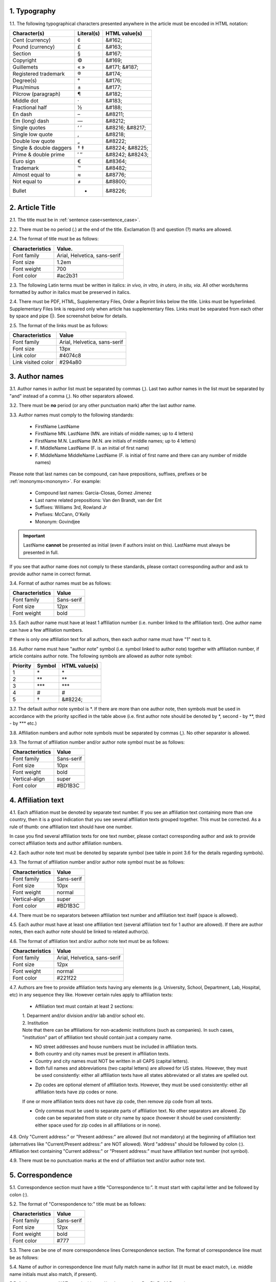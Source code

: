 
.. role:: und

.. role:: sample


1. Typography
-------------

1.1. The following typographical characters presented anywhere in the article must be encoded in HTML notation:

+---------------------------+---------------+-----------------------+
|    Character(s)           |    Literal(s) |    HTML value(s)      |
+===========================+===============+=======================+
|    Cent (currency)        |    ¢          |    &#162;             |
+---------------------------+---------------+-----------------------+
|    Pound (currency)       |    £          |    &#163;             |
+---------------------------+---------------+-----------------------+
|    Section                |    §          |    &#167;             |
+---------------------------+---------------+-----------------------+
|    Copyright              |    ©          |    &#169;             |
+---------------------------+---------------+-----------------------+
|    Guillemets             |    « »        |    &#171; &#187;      |
+---------------------------+---------------+-----------------------+
|    Registered trademark   |    ®          |    &#174;             |
+---------------------------+---------------+-----------------------+
|    Degree(s)              |    °          |    &#176;             |
+---------------------------+---------------+-----------------------+
|    Plus/minus             |    ±          |    &#177;             |
+---------------------------+---------------+-----------------------+
|    Pilcrow (paragraph)    |    ¶          |    &#182;             |
+---------------------------+---------------+-----------------------+
|    Middle dot             |    ·          |    &#183;             |
+---------------------------+---------------+-----------------------+
|    Fractional half        |    ½          |    &#188;             |
+---------------------------+---------------+-----------------------+
|    En dash                |    –          |    &#8211;            |
+---------------------------+---------------+-----------------------+
|    Em (long) dash         |    —          |    &#8212;            |
+---------------------------+---------------+-----------------------+
|    Single quotes          |    ‘ ’        |    &#8216; &#8217;    |
+---------------------------+---------------+-----------------------+
|    Single low quote       |    ‚          |    &#8218;            |
+---------------------------+---------------+-----------------------+
|    Double low quote       |    „          |    &#8222;            |
+---------------------------+---------------+-----------------------+
|    Single & double daggers|    † ‡        |    &#8224; &#8225;    |
+---------------------------+---------------+-----------------------+
|    Prime & double prime   |    ′ ″        |    &#8242; &#8243;    |
+---------------------------+---------------+-----------------------+
|    Euro sign              |    €          |    &#8364;            |
+---------------------------+---------------+-----------------------+
|    Trademark              |    ™          |    &#8482;            |
+---------------------------+---------------+-----------------------+
|    Almost equal to        |    ≈          |    &#8776;            |
+---------------------------+---------------+-----------------------+
|    Not equal to           |    ≠          |    &#8800;            |
+---------------------------+---------------+-----------------------+
|    Bullet                 |    •          |    &#8226;            |
+---------------------------+---------------+-----------------------+


2. Article Title
----------------

2.1. The title must be in :ref:`sentence case<sentence_case>`.

2.2. There must be no period (.) at the end of the title. Exclamation (!) and question (?) marks are allowed.

2.4. The format of title must be as follows:

+---------------------------+-------------------------------------+
| Characteristics           | Value.                              |
+===========================+=====================================+
| Font family               | Arial, Helvetica, sans-serif        |
+---------------------------+-------------------------------------+
| Font size                 | 1.2em                               |
+---------------------------+-------------------------------------+
| Font weight               | 700                                 |
+---------------------------+-------------------------------------+
| Font color                | #ac2b31                             |
+---------------------------+-------------------------------------+

2.3. The following Latin terms must be written in italics: *in vivo, in vitro, in utero, in situ, via*. 
All other words/terms formatted by author in italics must be preserved in italics.

2.4. There must be PDF, HTML, Supplementary Files, Order a Reprint links below the title. Links must be hyperlinked.
Supplementary Files link is required only when article has supplementary files. Links must be separated from each other by space and pipe (|). See screenshot below for details.

2.5. The format of the links must be as follows:

+---------------------------+-------------------------------------+
| Characteristics           | Value                               |
+===========================+=====================================+
| Font family               | Arial, Helvetica, sans-serif        |
+---------------------------+-------------------------------------+
| Font size                 | 13px                                |
+---------------------------+-------------------------------------+
| Link color                | #4074c8                             |
+---------------------------+-------------------------------------+
| Link visited color        | #294a80                             |
+---------------------------+-------------------------------------+

.. image:: /_static/title_format.png
   :alt: Title format
   :scale: 60%																								


3. Author names
---------------

3.1. Author names in author list must be separated by commas (,). Last two author names in the list must be separated by "and" instead of a comma (,). No other separators allowed.

3.2. There must be **no** period (or any other punctuation mark) after the last author name.

.. image:: /_static/html_author_list_separ.png
   :alt: Author list separators
   :scale: 60%


3.3. Author names must comply to the following standards: 

	+  :sample:`FirstName LastName`
	+  :sample:`FirstName MN. LastName` (MN. are initials of middle names; up to 4 letters)
	+  :sample:`FirstName M.N. LastName` (M.N. are initials of middle names; up to 4 letters)
	+  :sample:`F. MiddleName LastName` (F. is an initial of first name)
	+  :sample:`F. MiddleName MiddleName LastName` (F. is initial of first name and there can any number of middle names)

Please note that last names can be compound, can have prepositions, suffixes, prefixes or be :ref:`mononyms<mononym>`. For example:

	- Compound last names: :sample:`Garcia-Closas, Gomez Jimenez`
	- Last name related prepositions: :sample:`Van den Brandt, van der Ent`
	- Suffixes: :sample:`Williams 3rd, Rowland Jr`
	- Prefixes: :sample:`McCann, O'Kelly`
	- Mononym: :sample:`Govindjee`


.. Important::
	
	LastName **cannot** be presented as initial (even if authors insist on this). LastName must always be presented in full.


If you see that author name does not comply to these standards, please contact corresponding author and ask to provide author name in correct format.

3.4. Format of author names must be as follows:

+---------------------------+-------------------------------------+
| Characteristics           | Value                               |
+===========================+=====================================+
| Font family               | Sans-serif                          |
+---------------------------+-------------------------------------+
| Font size                 | 12px                                |
+---------------------------+-------------------------------------+
| Font weight               | bold                                |
+---------------------------+-------------------------------------+


3.5. Each author name must have at least 1 affiliation number (i.e. number linked to the affiliation text). One author name can have a few affiliation numbers.

.. image:: /_static/html_aff_texts_and_authors.png
	:scale: 60%
	:alt: Affiliation texts and authors

If there is only one affiliation text for all authors, then each author name must have "1" next to it. 

.. image:: /_static/html_one_affiliation_all_auth.png
   :alt: One affiliation for all authors
   :scale: 60%


3.6. Author name must have "author note" symbol (i.e. symbol linked to author note) together with affiliation number, if article contains author note. The following symbols are allowed as author note symbol:

+---------------------------+---------------+-----------------------+
|    Priority               |    Symbol     |    HTML value(s)      |
+===========================+===============+=======================+
|    1                      |    \*         |         \*            |
+---------------------------+---------------+-----------------------+
|    2                      |    \*\*       |         \*\*          |
+---------------------------+---------------+-----------------------+
|    3                      |    \*\*\*     |         \*\*\*        |
+---------------------------+---------------+-----------------------+
|    4                      |    #          |         #             |
+---------------------------+---------------+-----------------------+
|    5                      |    †          |    &#8224;            |
+---------------------------+---------------+-----------------------+


3.7. The default author note symbol is \*. If there are more than one author note, then symbols must be used in accordance with the priority spcified in the table above (i.e. first author note should be denoted by \*, second - by \*\*, third - by \*\*\* etc.)

3.8. Affiliation numbers and author note symbols must be separated by commas (,). No other separator is allowed.

3.9. The format of affiliation number and/or author note symbol must be as follows:

+---------------------------+-------------------------------------+
| Characteristics           | Value                               |
+===========================+=====================================+
| Font family               | Sans-serif                          |
+---------------------------+-------------------------------------+
| Font size                 | 10px                                |
+---------------------------+-------------------------------------+
| Font weight               | bold                                |
+---------------------------+-------------------------------------+
| Vertical-align            | super                               |
+---------------------------+-------------------------------------+
| Font color                | #BD1B3C                             |
+---------------------------+-------------------------------------+


.. image:: /_static/html_affiliation_numbers.png
   :alt: Affiliation Numbers


4. Affiliation text
-------------------

4.1. Each affiliation must be denoted by separate text number. If you see an affiliation text containing more than one country, then it is a good indication that you see several affiliation texts grouped together. This must be corrected. As a rule of thumb: one affiliation text should have one number.

.. image:: /_static/html_2_texts_1_number.png
   :alt: One affiliation for all authors
   :scale: 55%

In case you find several affiliation texts for one text number, please contact corresponding author and ask to provide correct affiliation texts and author affiliation numbers.

4.2. Each author note text must be denoted by separate symbol (see table in point 3.6 for the details regarding symbols).

.. image:: /_static/html_author_notes.png
   	:alt: Author Notes
	:scale: 45%


4.3. The format of affiliation number and/or author note symbol must be as follows:

+---------------------------+-------------------------------------+
| Characteristics           | Value                               |
+===========================+=====================================+
| Font family               | Sans-serif                          |
+---------------------------+-------------------------------------+
| Font size                 | 10px                                |
+---------------------------+-------------------------------------+
| Font weight               | normal                              |
+---------------------------+-------------------------------------+
| Vertical-align            | super                               |
+---------------------------+-------------------------------------+
| Font color                | #BD1B3C                             |
+---------------------------+-------------------------------------+


4.4. There must be no separators between affiliation text number and affiliation text itself (space is allowed). 

.. image:: /_static/html_affiliation_numbers_new.png
   :alt: Affiliation Numbers


4.5. Each author must have at least one affiliation text (several affiliation text for 1 author are allowed). If there are author notes, then each author note should be linked to related author(s).


4.6. The format of affiliation text and/or author note text must be as follows:

+---------------------------+-------------------------------------+
| Characteristics           | Value                               |
+===========================+=====================================+
| Font family               | Arial, Helvetica, sans-serif        |
+---------------------------+-------------------------------------+
| Font size                 | 12px                                |
+---------------------------+-------------------------------------+
| Font weight               | normal                              |
+---------------------------+-------------------------------------+
| Font color                | #221f22                             |
+---------------------------+-------------------------------------+


4.7. Authors are free to provide affiliation texts having any elements (e.g. University, School, Department, Lab, Hospital, etc) in any sequence they like. However certain rules apply to affiliation texts:

	- Affiliation text must contain at least 2 sections:
	|	1. Deparment and/or division and/or lab and/or school etc.
	|	2. Institution

	| Note that there can be affiliations for non-academic institutions (such as companies). In such cases, "institution" part of affiliation text should contain just a company name.
	
	.. image:: /_static/html_aff_text_non_academ.png
		:alt: Affiliation Text Non-Academic


	- NO street addresses and house numbers must be included in affiliation texts.

	- Both country and city names must be present in affiliation texts.

	- Country and city names must NOT be written in all CAPS (capital letters).

	- Both full names and abbreviations (two capital letters) are allowed for US states. However, they must be used consistently: either all affiliation texts have all states abbreviated or all states are spelled out. 

	.. image:: /_static/html_usa_state_name.png
	   :alt: Affiliation Numbers
	  
	
	- Zip codes are optional element of affiliation texts. However, they must be used consistently: either all affiliation texts have zip codes or none.

	If one or more affiliation texts does not have zip code, then remove zip code from all texts. 

	- Only commas must be used to separate parts of affiliation text. No other separators are allowed. Zip code can be separated from state or city name by space (however it should be used consistently: either space used for zip codes in all affiliations or in none).

	.. image:: /_static/html_aff_text_structure.png
	   :alt: Affiliation text structure

	.. image:: /_static/html_aff_text_structure_non-us.png
	   :alt: Affiliation text structure


4.8. Only "Current address:" or "Present address:" are allowed (but not mandatory) at the beginning of affiliation text (alternatives like "Current/Present address:" are NOT allowed). Word "address" should be followed by colon (:). Affiliation text containing "Current address:" or "Present address:" must have affiliation text number (not symbol).

.. image:: /_static/html_current_address.png
	:alt: Affiliation text structure


4.9. There must be no punctuation marks at the end of affiliation text and/or author note text.


5. Correspondence
-----------------

5.1. Correspondence section must have a title “Correspondence to:”. It must start with capital letter and be followed by colon (:).

5.2. The format of "Correspondence to:" title must be as follows:

+---------------------------+-------------------------------------+
| Characteristics           | Value                               |
+===========================+=====================================+
| Font family               | Sans-serif                          |
+---------------------------+-------------------------------------+
| Font size                 | 12px                                |
+---------------------------+-------------------------------------+
| Font weight               | bold                                |
+---------------------------+-------------------------------------+
| Font color                | #777                                |
+---------------------------+-------------------------------------+


5.3. There can be one of more correspondence lines Correspondence section. The format of correspondence line must be as follows:

+---------------------------+-------------------------------------+
| Characteristics           | Value                               |
+===========================+=====================================+
| Font family               | Courier New    					  |
+---------------------------+-------------------------------------+
| Font size                 | 0.85em                              |
+---------------------------+-------------------------------------+
| Font weight               | normal                              |
+---------------------------+-------------------------------------+
| Font color                | #333                                |
+---------------------------+-------------------------------------+


5.4. Name of author in correspondence line must fully match name in author list (it must be exact match, i.e. middle name initials must also match, if present).

5.5. Author name must NOT contain titles and/or degrees (e.g. Dr., Ph.D., M.D., etc.).

5.6. Correspondence line must consist of the following elements in the following order:

	|	:sample:`Author Name, email:` :und:`email@address.com`

5.7. There must be no commas (,) or "or" or other separators between several correspondence lines:

	|	:sample:`Author Name One, email:` :und:`emailone@address.com` 
	|	:sample:`Author Name Two, email:` :und:`emailtwo@address.com`

5.8. Email addresses must be separated by a comma, if one author has a few email addresses:

	|	:sample:`Author Name, email:` :und:`emailone@address.com`, :und:`emailtwo@address.com`

5.9. Email address must be hyperlinked.



6. Keywords
-----------

6.1. Keywords section must have a title “Keywords:”. It must start with capital letter and be followed by colon (:).

6.2. The format of "Keywords:" title must be as follows:

+---------------------------+-------------------------------------+
| Characteristics           | Value                               |
+===========================+=====================================+
| Font family               | Sans-serif                          |
+---------------------------+-------------------------------------+
| Font size                 | 12px                                |
+---------------------------+-------------------------------------+
| Font weight               | bold                                |
+---------------------------+-------------------------------------+
| Font color                | #777                                |
+---------------------------+-------------------------------------+

6.3. There can be only one keywords line in Keywords section. The format of keywords line must be as follows:

+---------------------------+-------------------------------------+
| Characteristics           | Value                               |
+===========================+=====================================+
| Font family               | Sans-serif    					  |
+---------------------------+-------------------------------------+
| Font size                 | 11px                                |
+---------------------------+-------------------------------------+
| Font weight               | bold                                |
+---------------------------+-------------------------------------+
| Font style                | italic                              |
+---------------------------+-------------------------------------+
| Font color                | #000                                |
+---------------------------+-------------------------------------+


6.4. Keywords must be written in lower case, unless proper nouns or scientific terms. 

6.5. Keywords must be separated by semicolons (;).
	
	.. image:: /_static/html_keywords.png
   		:alt: Keywords
		:scale: 60%


6.6. Article must have at least 1 and not more than 5 keywords.

6.7. There must be no punctuation marks at the end of keywords line.



7. Abbreviations
----------------

7.1. Abbreviations section must have a title "Abbreviations:". It must start with capital letter and be followed by colon (:).

7.2. The format of "Abbreviations:" title must be as follows:

+---------------------------+-------------------------------------+
| Characteristics           | Value                               |
+===========================+=====================================+
| Font family               | Sans-serif                          |
+---------------------------+-------------------------------------+
| Font size                 | 12px                                |
+---------------------------+-------------------------------------+
| Font weight               | bold                                |
+---------------------------+-------------------------------------+
| Font color                | #777                                |
+---------------------------+-------------------------------------+

7.3. There can be only one keywords line in Keywords section. The format of keywords line must be as follows:

+---------------------------+-------------------------------------+
| Characteristics           | Value                               |
+===========================+=====================================+
| Font family               | Sans-serif    					  |
+---------------------------+-------------------------------------+
| Font size                 | 11px                                |
+---------------------------+-------------------------------------+
| Font weight               | bold                                |
+---------------------------+-------------------------------------+
| Font style                | italic                              |
+---------------------------+-------------------------------------+
| Font color                | #000                                |
+---------------------------+-------------------------------------+


7.2. The format of the abbreviations line must be as follows:

	|	:sample:`ABRVTN: expanded text; ABRVTN: expanded text`
	| or
	|	:sample:`expanded text: ABRVTN; expanded text: ABRVTN`


7.3. Abbreviation part must be written in all CAPS and expanded part - in lower case letters (except for proper nouns).

7.4. Abbreviation part must be separated from expanded part by a colon (:). No other separators allowed.

7.5. Abbreviation pairs (i.e. abbreviation and corresponding expanded text) must be separated from each other by semicolons (;). No other separators allowed.


7.6. There must be no punctuation marks at the end of abbreviations line.


.. image:: /_static/html_abbreviations.png
	:alt: Keywords
	:scale: 60%


7.7. There must be NOT more than 5 abbreviation pairs. If there are more than 5 pairs, then move all abbreviations to the article text as an "Abbreviations" section.


8. Dates
--------

8.1. Dates sections must have titles “Received:”, “Accepted:”, “Published:”. They must start with capital letter and be followed by colon (:).

8.2. The format of “Received:”, “Accepted:”, “Published:” titles must be as follows:

+---------------------------+-------------------------------------+
| Characteristics           | Value                               |
+===========================+=====================================+
| Font family               | Sans-serif                          |
+---------------------------+-------------------------------------+
| Font size                 | 12px                                |
+---------------------------+-------------------------------------+
| Font weight               | bold                                |
+---------------------------+-------------------------------------+
| Font color                | #777                                |
+---------------------------+-------------------------------------+

8.3. There can be only one date line for each section. The format of date line must be as follows:

+---------------------------+-------------------------------------+
| Characteristics           | Value                               |
+===========================+=====================================+
| Font family               | Sans-serif    					  |
+---------------------------+-------------------------------------+
| Font size                 | 11px                                |
+---------------------------+-------------------------------------+
| Font weight               | bold                                |
+---------------------------+-------------------------------------+
| Font style                | italic                              |
+---------------------------+-------------------------------------+
| Font color                | #000                                |
+---------------------------+-------------------------------------+

8.4. Date line must have the following format:

		:sample:`Month Day, Year`

8.5. Month must be spelled out, while Day and Year must be presented as digits. Note that single Day digit should be preceded by 0 (zero).

	| 	`Example:`
	|	June 02, 2017
	| 	August 29, 2016
 
 8.6. There must be a comma (,) between Day and Year.

 	.. image:: /_static/html_dates.png
   		:alt: Dates format
   		:scale: 45%

 8.7. Received date must be older than Accepted date, and Accepted date must be older than Published date (i.e. we cannot publish before we accept, and cannot accept before we receive).


.. |br| raw:: html

   <br />

